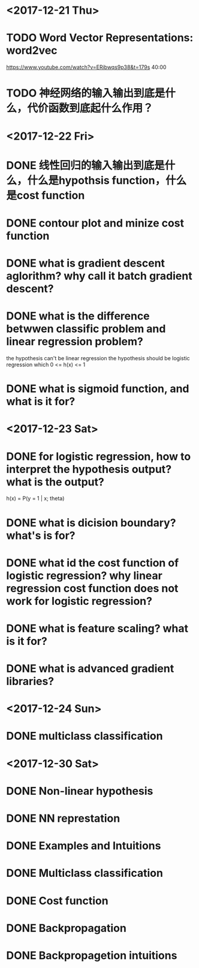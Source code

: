 * <2017-12-21 Thu>

* TODO Word Vector Representations: word2vec
https://www.youtube.com/watch?v=ERibwqs9p38&t=179s 40:00

* TODO 神经网络的输入输出到底是什么，代价函数到底起什么作用？

* <2017-12-22 Fri>

* DONE 线性回归的输入输出到底是什么，什么是hypothsis function，什么是cost function
* DONE contour plot and minize cost function
* DONE what is gradient descent aglorithm? why call it batch gradient descent?
* DONE what is the difference betwwen classific problem and linear regression problem?
the hypothesis can't be linear regression
the hypothesis should be logistic regression which 0 <= h(x) <= 1
* DONE what is sigmoid function, and what is it for? 
* <2017-12-23 Sat>
* DONE for logistic regression, how to interpret the hypothesis output? what is the output?
h(x) = P(y = 1 | x; theta)
* DONE what is dicision boundary? what's is for?
* DONE what id the cost function of logistic regression? why linear regression cost function does not work for logistic regression?
* DONE what is feature scaling? what is it for?
* DONE what is advanced gradient libraries?
* <2017-12-24 Sun>
* DONE multiclass classification
* <2017-12-30 Sat>
* DONE Non-linear hypothesis
* DONE NN represtation
* DONE Examples and Intuitions
* DONE Multiclass classification
* DONE Cost function
* DONE Backpropagation
* DONE Backpropagetion intuitions




